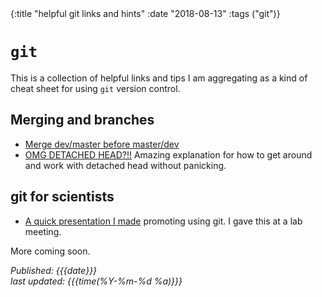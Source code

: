 #+HTML: <div id="edn">
#+HTML: {:title "helpful git links and hints" :date "2018-08-13" :tags ("git")}
#+HTML: </div>
#+OPTIONS: \n:1 toc:nil num:0 todo:nil ^:{}
#+PROPERTY: header-args :eval never-export
#+DATE: 2018-08-13 Mon

* =git= 

  This is a collection of helpful links and tips I am aggregating as a kind of cheat sheet for using =git= version control. 

** Merging and branches
- [[https://stackoverflow.com/a/14168817/6032156][Merge dev/master before master/dev]]
- [[https://stackoverflow.com/a/5772882/6032156][OMG DETACHED HEAD?!!]] Amazing explanation for how to get around and work with detached head without panicking. 

** git for scientists
- [[http://nickgeorge.net/github-lab-setup/getting_started_git][A quick presentation I made]] promoting using git. I gave this at a lab meeting. 

More coming soon. 

/Published: {{{date}}}/
/last updated: {{{time(%Y-%m-%d %a)}}}/
